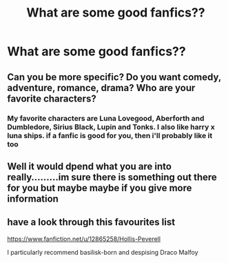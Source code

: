 #+TITLE: What are some good fanfics??

* What are some good fanfics??
:PROPERTIES:
:Author: SpiritualStariiSkies
:Score: 1
:DateUnix: 1591548564.0
:DateShort: 2020-Jun-07
:FlairText: Discussion
:END:

** Can you be more specific? Do you want comedy, adventure, romance, drama? Who are your favorite characters?
:PROPERTIES:
:Author: MTheLoud
:Score: 3
:DateUnix: 1591550416.0
:DateShort: 2020-Jun-07
:END:

*** My favorite characters are Luna Lovegood, Aberforth and Dumbledore, Sirius Black, Lupin and Tonks. I also like harry x luna ships. if a fanfic is good for you, then i'll probably like it too
:PROPERTIES:
:Author: SpiritualStariiSkies
:Score: 1
:DateUnix: 1591614832.0
:DateShort: 2020-Jun-08
:END:


** Well it would dpend what you are into really.........im sure there is something out there for you but maybe maybe if you give more information
:PROPERTIES:
:Author: Thorfan23
:Score: 2
:DateUnix: 1591551377.0
:DateShort: 2020-Jun-07
:END:


** have a look through this favourites list

[[https://www.fanfiction.net/u/12865258/Hollis-Peverell]]

I particularly recommend basilisk-born and despising Draco Malfoy
:PROPERTIES:
:Author: flitith12
:Score: 1
:DateUnix: 1591551517.0
:DateShort: 2020-Jun-07
:END:
